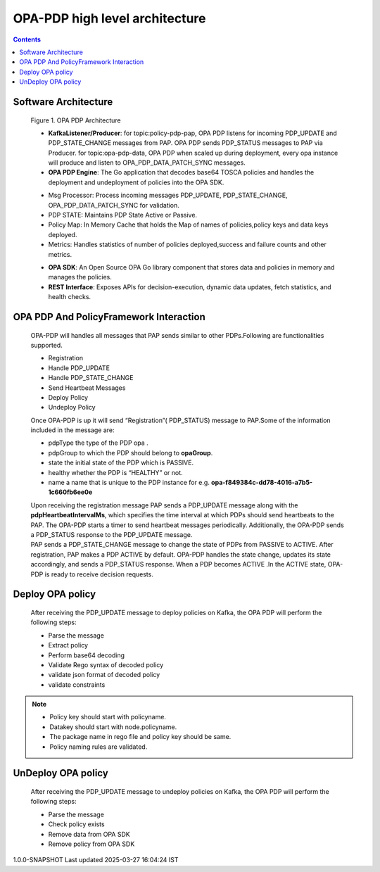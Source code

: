 .. This work is licensed under a Creative Commons Attribution 4.0 International License.

OPA-PDP high level architecture
*******************************

.. contents::
    :depth: 3

Software Architecture
^^^^^^^^^^^^^^^^^^^^^

      .. container:: sectionbody

         .. container:: imageblock

            .. container:: content

               |OPA PDP Architecture|

            .. container:: title

               Figure 1. OPA PDP Architecture

         .. container:: ulist

            - **KafkaListener/Producer**: for topic:policy-pdp-pap, OPA PDP listens for incoming PDP_UPDATE and PDP_STATE_CHANGE messages from PAP. OPA PDP sends PDP_STATUS messages to PAP via Producer.
              for topic:opa-pdp-data, OPA PDP when scaled up during deployment, every opa instance will produce and listen to OPA_PDP_DATA_PATCH_SYNC messages.
            - **OPA PDP Engine**: The Go application that decodes base64 TOSCA policies and handles the deployment and undeployment of policies into the OPA SDK.

            .. container:: ulist

               - Msg Processor: Process incoming messages PDP_UPDATE, PDP_STATE_CHANGE, OPA_PDP_DATA_PATCH_SYNC for validation.
               - PDP STATE: Maintains PDP State Active or Passive.
               - Policy Map: In Memory Cache that holds the Map of names of policies,policy keys and data keys  deployed.
               - Metrics: Handles statistics of number of policies deployed,success and failure counts and other metrics.

            - **OPA SDK**: An Open Source OPA Go library component that stores data and policies in memory and manages the policies.
            - **REST Interface**: Exposes APIs for decision-execution, dynamic data updates, fetch statistics, and health checks.

OPA PDP And PolicyFramework Interaction
^^^^^^^^^^^^^^^^^^^^^^^^^^^^^^^^^^^^^^^

      .. container:: sectionbody

         .. container:: paragraph

            OPA-PDP will handles all messages that PAP sends similar to other PDPs.Following are functionalities supported.

            .. container:: ulist

               - Registration
               - Handle PDP_UPDATE
               - Handle PDP_STATE_CHANGE
               - Send Heartbeat Messages
               - Deploy Policy
               - Undeploy Policy

         .. container:: paragraph

            Once OPA-PDP is up it will send “Registration”( PDP_STATUS)  message to PAP.Some of the information included in the message are:

         .. container:: ulist

            - pdpType the type of the PDP opa .
            - pdpGroup to which the PDP should belong to  **opaGroup**.
            - state the initial state of the PDP which is PASSIVE.
            - healthy whether the PDP is “HEALTHY” or not.
            - name a name that is unique to the PDP instance  for e.g. **opa-f849384c-dd78-4016-a7b5-1c660fb6ee0e**

         .. literalinclude:: resources/registration_message.json
            :language: JSON
            :caption: Regsitration Message

         .. container:: paragraph

            Upon receiving the registration message PAP sends a PDP_UPDATE message along with the **pdpHeartbeatIntervalMs**, which specifies the time interval at which PDPs should send heartbeats to the PAP. The OPA-PDP starts a timer to send heartbeat messages periodically. Additionally, the OPA-PDP sends a PDP_STATUS response to the PDP_UPDATE message.

         .. literalinclude:: resources/response_to_pdp_update.json
            :language: JSON
            :caption: Example PDP_STATUS response  to PDP_UPDATE

         .. container:: paragraph

            PAP sends a PDP_STATE_CHANGE message to change the state of PDPs from PASSIVE to ACTIVE. After registration, PAP makes a PDP ACTIVE by default. OPA-PDP handles the state change, updates its state accordingly, and sends a PDP_STATUS response. When a PDP becomes ACTIVE .In the ACTIVE state, OPA-PDP is ready to receive decision requests.

         .. literalinclude:: resources/response_to_pdp_state_change.json
            :language: JSON
            :caption: Example PDP_STATUS response  to PDP_STATE_CHANGE

Deploy OPA policy
^^^^^^^^^^^^^^^^^

      .. container:: sectionbody

         .. container:: paragraph

            After receiving the PDP_UPDATE message to deploy policies on Kafka, the OPA PDP will perform the following steps:

         .. container:: ulist

            - Parse the message
            - Extract policy
            - Perform base64 decoding
            - Validate Rego syntax of decoded policy
            - validate json format of decoded policy
            - validate constraints

.. note::
         .. container:: ulist

            -  Policy key should start with policyname.
            -  Datakey should start with node.policyname.
            -  The package name in rego file and policy key should be same.
            -  Policy naming rules are validated.


UnDeploy OPA policy
^^^^^^^^^^^^^^^^^^^

      .. container:: sectionbody

         .. container:: paragraph

            After receiving the PDP_UPDATE message to undeploy policies on Kafka, the OPA PDP will perform the following steps:

         .. container:: ulist

            - Parse the message
            - Check policy exists
            - Remove data from OPA SDK
            - Remove policy from OPA SDK



.. container::
   :name: footer

   .. container::
      :name: footer-text

      1.0.0-SNAPSHOT
      Last updated 2025-03-27 16:04:24 IST

.. |OPA PDP Architecture| image:: images/OPAPDPArchitecture.png
   :width: 700px
   :height: 300px
